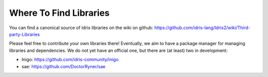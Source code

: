 Where To Find Libraries
=======================

You can find a canonical source of Idris libraries on the wiki on github:
https://github.com/idris-lang/Idris2/wiki/Third-party-Libraries

Please feel free to contribute your own libraries there! Eventually, we aim to
have a package manager for managing libraries and dependencies. We do not yet
have an official one, but there are (at least) two in development:

* Inigo: https://github.com/idris-community/inigo
* sae: https://github.com/DoctorRyner/sae

